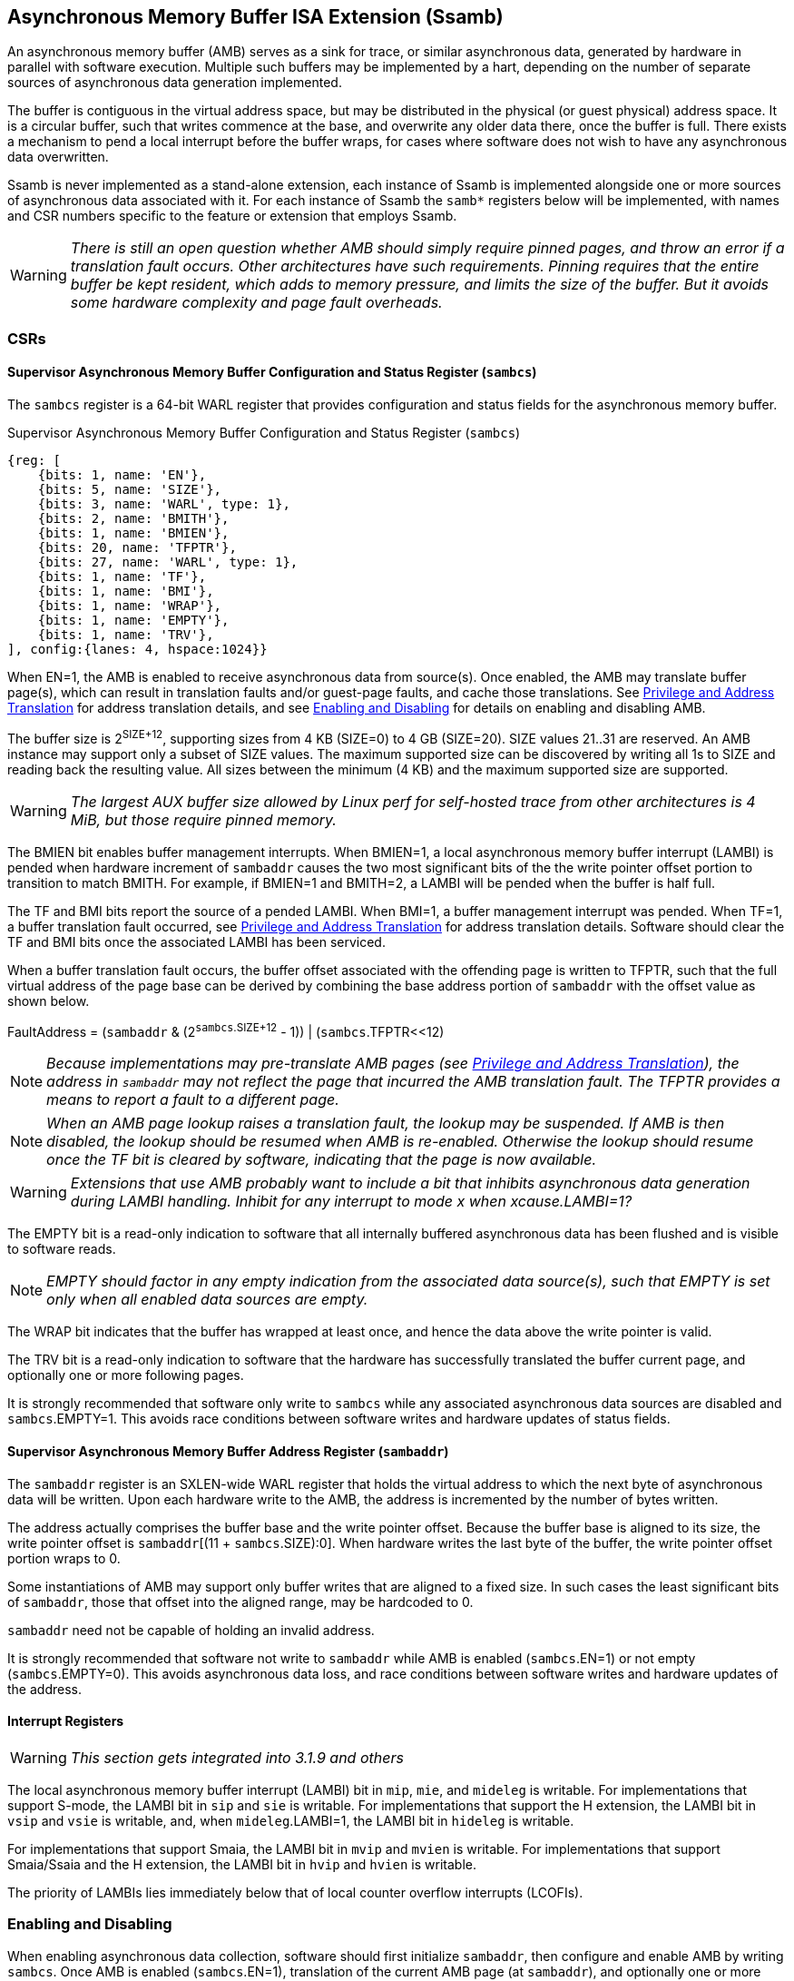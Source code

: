 == Asynchronous Memory Buffer ISA Extension (Ssamb)

An asynchronous memory buffer (AMB) serves as a sink for trace, or similar asynchronous data, generated by hardware in parallel with software execution.  Multiple such buffers may be implemented by a hart, depending on the number of separate sources of asynchronous data generation implemented.

The buffer is contiguous in the virtual address space, but may be distributed in the physical (or guest physical) address space.  It is a circular buffer, such that writes commence at the base, and overwrite any older data there, once the buffer is full.  There exists a mechanism to pend a local interrupt before the buffer wraps, for cases where software does not wish to have any asynchronous data overwritten.

Ssamb is never implemented as a stand-alone extension, each instance of Ssamb is implemented alongside one or more sources of asynchronous data associated with it.  For each instance of Ssamb the `samb*` registers below will be implemented, with names and CSR numbers specific to the feature or extension that employs Ssamb.

WARNING: _There is still an open question whether AMB should simply require pinned pages, and throw an error if a translation fault occurs.  Other architectures have such requirements.  Pinning requires that the entire buffer be kept resident, which adds to memory pressure, and limits the size of the buffer. But it avoids some hardware complexity and page fault overheads._

=== CSRs

==== Supervisor Asynchronous Memory Buffer Configuration and Status Register (`sambcs`)

The `sambcs` register is a 64-bit WARL register that provides configuration and status fields for the asynchronous memory buffer.  

.Supervisor Asynchronous Memory Buffer Configuration and Status Register (`sambcs`)
[wavedrom, , svg]
....
{reg: [
    {bits: 1, name: 'EN'},
    {bits: 5, name: 'SIZE'},
    {bits: 3, name: 'WARL', type: 1},
    {bits: 2, name: 'BMITH'},
    {bits: 1, name: 'BMIEN'},
    {bits: 20, name: 'TFPTR'},
    {bits: 27, name: 'WARL', type: 1},
    {bits: 1, name: 'TF'},
    {bits: 1, name: 'BMI'},
    {bits: 1, name: 'WRAP'},
    {bits: 1, name: 'EMPTY'},
    {bits: 1, name: 'TRV'},
], config:{lanes: 4, hspace:1024}}
....

When EN=1, the AMB is enabled to receive asynchronous data from source(s).  Once enabled, the AMB may translate buffer page(s), which can result in translation faults and/or guest-page faults, and cache those translations.  See <<ambaddr>> for address translation details, and see <<ambendis>> for details on enabling and disabling AMB.

The buffer size is 2^SIZE+12^, supporting sizes from 4 KB (SIZE=0) to 4 GB (SIZE=20).  SIZE values 21..31 are reserved.  An AMB instance may support only a subset of SIZE values.  The maximum supported size can be discovered by writing all 1s to SIZE and reading back the resulting value.  All sizes between the minimum (4 KB) and the maximum supported size are supported.

WARNING: _The largest AUX buffer size allowed by Linux perf for self-hosted trace from other architectures is 4 MiB, but those require pinned memory._

The BMIEN bit enables buffer management interrupts.  When BMIEN=1, a local asynchronous memory buffer interrupt (LAMBI) is pended when hardware increment of `sambaddr` causes the two most significant bits of the the write pointer offset portion to transition to match BMITH.  For example, if BMIEN=1 and BMITH=2, a LAMBI will be pended when the buffer is half full.

The TF and BMI bits report the source of a pended LAMBI.  When BMI=1, a buffer management interrupt was pended.  When TF=1, a buffer translation fault occurred, see <<ambaddr>> for address translation details.  Software should clear the TF and BMI bits once the associated LAMBI has been serviced.

When a buffer translation fault occurs, the buffer offset associated with the offending page is written to TFPTR, such that the full virtual address of the page base can be derived by combining the base address portion of `sambaddr` with the offset value as shown below.

FaultAddress = (`sambaddr` & (2^`sambcs`.SIZE+12^ - 1)) | (`sambcs`.TFPTR<<12)

NOTE: _Because implementations may pre-translate AMB pages (see <<ambaddr>>), the address in `sambaddr` may not reflect the page that incurred the AMB translation fault.  The TFPTR provides a means to report a fault to a different page._

NOTE: _When an AMB page lookup raises a translation fault, the lookup may be suspended.  If AMB is then disabled, the lookup should be resumed when AMB is re-enabled.  Otherwise the lookup should resume once the TF bit is cleared by software, indicating that the page is now available._

WARNING: _Extensions that use AMB probably want to include a bit that inhibits asynchronous data generation during LAMBI handling.  Inhibit for any interrupt to mode __x__ when __x__cause.LAMBI=1?_

The EMPTY bit is a read-only indication to software that all internally buffered asynchronous data has been flushed and is visible to software reads.

NOTE: _EMPTY should factor in any empty indication from the associated data source(s), such that EMPTY is set only when all enabled data sources are empty._

The WRAP bit indicates that the buffer has wrapped at least once, and hence the data above the write pointer is valid.

The TRV bit is a read-only indication to software that the hardware has successfully translated the buffer current page, and optionally one or more following pages.  

It is strongly recommended that software only write to `sambcs` while any associated asynchronous data sources are disabled and `sambcs`.EMPTY=1.  This avoids race conditions between software writes and hardware updates of status fields.

==== Supervisor Asynchronous Memory Buffer Address Register (`sambaddr`)

The `sambaddr` register is an SXLEN-wide WARL register that holds the virtual address to which the next byte of asynchronous data will be written.  Upon each hardware write to the AMB, the address is incremented by the number of bytes written.

The address actually comprises the buffer base and the write pointer offset.  Because the buffer base is aligned to its size, the write pointer offset is `sambaddr`[(11 + `sambcs`.SIZE):0].  When hardware writes the last byte of the buffer, the write pointer offset portion wraps to 0.

Some instantiations of AMB may support only buffer writes that are aligned to a fixed size.  In such cases the least significant bits of `sambaddr`, those that offset into the aligned range, may be hardcoded to 0.

`sambaddr` need not be capable of holding an invalid address.

It is strongly recommended that software not write to `sambaddr` while AMB is enabled (`sambcs`.EN=1) or not empty (`sambcs`.EMPTY=0).  This avoids asynchronous data loss, and race conditions between software writes and hardware updates of the address.

==== Interrupt Registers

WARNING: _This section gets integrated into 3.1.9 and others_

The local asynchronous memory buffer interrupt (LAMBI) bit in `mip`, `mie`, and `mideleg` is writable.  For implementations that support S-mode, the LAMBI bit in `sip` and `sie` is writable.  For implementations that support the H extension, the LAMBI bit in `vsip` and `vsie` is writable, and, when `mideleg`.LAMBI=1, the LAMBI bit in `hideleg` is writable.

For implementations that support Smaia, the LAMBI bit in `mvip` and `mvien` is writable.  For implementations that support Smaia/Ssaia and the H extension, the LAMBI bit in `hvip` and `hvien` is writable.

The priority of LAMBIs lies immediately below that of local counter overflow interrupts (LCOFIs).

[[ambendis]]
=== Enabling and Disabling

When enabling asynchronous data collection, software should first initialize `sambaddr`, then configure and enable AMB by writing `sambcs`.  Once AMB is enabled (`sambcs`.EN=1), translation of the current AMB page (at `sambaddr`), and optionally one or more following page(s), will commence.  It is recommended that software wait until `sambcs`.TRV=1 before enabling enabling the asynchronous data source(s), to avoid loss of data while waiting for this translation process.

When disabling asynchronous data collection, software should first disable asynchronous data source(s), which will initiate a flush of any internally buffered data.  Software should then wait until AMB is empty (`sambcs`.EMTPY=1).  After this AMB can be disabled by clearing `sambcs`.EN.

Execution of the enabling or disabling steps described above in a different order risks asynchronous data loss.

=== Memory Semantics

Like other stores, the ordering and cache semantics of hardware AMB writes are dictated by PMAs and/or page-based memory types (Svpbmt).  However, hardware writes of asynchronous data are not ordered with respect to explicit memory operations, including FENCE instructions.  To effect an asynchronous data fence software should follow the AMB disable steps described in <<ambendis>>. 

[NOTE]
====
_For asynchronous data sources that are processed offline (e.g., instruction trace), it is likely desirable to assign buffer pages a non-cacheable but weakly ordered attribute (e.g., PBMT=NC).  This avoids having trace data that won't be read soon displace workload working set data from the caches._

_For asynchronous data sources that are processed online (e.g., sample records, such that each record is collected as it is written), it may be desirable to assign buffer pages a cacheable attribute.  This avoids adding cache-miss latency to online collection routines._
====

=== Asynchronous Data Management

Any dropping of asynchronous data must happen at the source, to ensure that the data loss is recoverable.  An AMB implementation must apply backpressure to the source to avoid scenarios where asynchronous data may be dropped downstream from the source.

[NOTE]
====
_To avoid scenarios where the source is flushed but the AMB is not able to sink all asynchrononous data bytes, the implementation should backpressure the source before the remaining translated AMB space is less than the size of the internal buffer.  Otherwise there is a risk that a translation fault and/or guest-page fault is needed to in order to sink buffered data, and the trap could lead to the source being disabled (e.g., due to context switch) before the fault is handled.  This would result in unrecoverable data loss._
====

[[ambaddr]]
=== Privilege and Address Translation

The effective privilege mode of AMB writes is selected by bits associated with each AMB instance in `menvcfg` and, if the H extension is implemented, `henvcfg`.  For the AMB associated with self-hosted trace (STRC), the full set of configuration options is illustrated below.

[options="header", width="70%"]
|===
| `menvcfg`.STRCS | `henvcfg`.STRCV | Privilege | Translation
| 0 | - | M-mode | None (Bare)
| 1 | 0 | S/HS-mode | `satp`
| 1 | 1 | VS-mode | `vsatp`/`hgatp`
|===

[NOTE]
====
_Using a fixed effective privilege mode for asynchronous data writes, rather than using the current privilege mode, allows supporting system-wide uses, where recording persists across privilege modes._

_This mechanism is also motivated by an expectation that implementations may buffer asynchronous data internally before it is emitted to the AMB, in order to avoid data loss during asynchronous data bursts.  This translation approach avoids the need to delay traps and trap returns by requiring internal buffers to be flushed before the current privilege mode changes.  Asynchronous data can continue to be emitted with the same privilege and translation despite changes to the current privilege mode._
====

WARNING: _This does not cleanly support a nested hypervisor tracing/monitoring a true guest.  In such a usage, the guest trace would ideally use the nested hypervisor's `vsatp`/`hgatp` to translate AMB addresses.  In the TG we discussed adding `tatp` and `hgtatp` registers that are used just for translation of AMB addresses, and could be assigned the values of the nested hypervisor's `vsatp`/`hgatp` in this usage.  But this feels like overkill to support this usage.  A root hypervisor can support this usage using its own `satp` to translate AMB addresses during guest execution, then map those physical AMB pages to the nested hypervisor's AMB range via `hgatp`._

The process of translating AMB write addresses can result in translation faults.  A page fault incurred during first-level page lookup, based on `satp` when the effective privilege mode is S-mode or `vsatp` when the effective privilege mode is VS-mode, raises a LAMBI interrupt with a cause of translation fault (`sambcs`.TF=1), and the buffer offset of the offending page indicated in `sambcs`.TFPTR.

NOTE: _Unlike explicit stores, asynchronous memory buffer writes do not raise "Store/AMO Page Fault" exceptions as a result of translation faults.  By instead pending a LAMBI with TF=1, an AMB translation fault can remain pending if it cannot be handled in the current privilege mode._

A page fault incurred during the second-level, or G-stage, page lookup raises a Store/AMO guest-page fault, just as explicit and other implicit stores do.  When AMB writes execute with VS-mode privilege, and Store/AMO guest-page faults are delegated to S-mode (mideleg[23]=1), AMB page lookups must be suspended while in M-mode.  This avoids Store/AMO guest-page faults raised in M-mode, where they cannot be handled.

NOTE: _If the asynchronous data source is backpressured while waiting for the current AMB page to be translated, there is a risk of data loss due to internal buffer overflow.  One method to avoid such loss is to pre-translate the next AMB page(s), ensuring that the translation(s) are cached before the page(s) need to be written.  A simple implementation would cache translations for the current and next AMB page.  When page X is filled, writes transition to (already translated) page X+1, and translation begins for page X+2.  It is recommended that the number of pages pre-translated is sufficient to match or exceed the size of any internal buffering, to ensure that the internal buffer can always be flushed without requiring a page walk or translation fault._

Cached AMB page translations can be flushed by SFENCE and HFENCE instructions, globally or per ASID/VMID, just as other translations are.  Such fence operations may result in asynchronous data loss if performed while AMB is enabled and not empty.  Cached AMB page translations are also flushed when `sambcs`.EN is cleared.

NOTE: _Depending on the AMB size and the asynchronous data rate, AMB writes can touch many pages in a short amount of time.  However, AMB uses page translations efficiently, writing exclusively to a single page until it is full, then moving to the next and writing exclusively to it.  Rather than allowing AMB writes to displace explicit memory access translations from the primary TLB, it may be more efficient to store cached AMB translations in a very small dedicated AMB TLB.  Two entries (current page and next page) will be sufficient for most implementations, though more may be warranted if the implementation pre-translates more than one page ahead._

